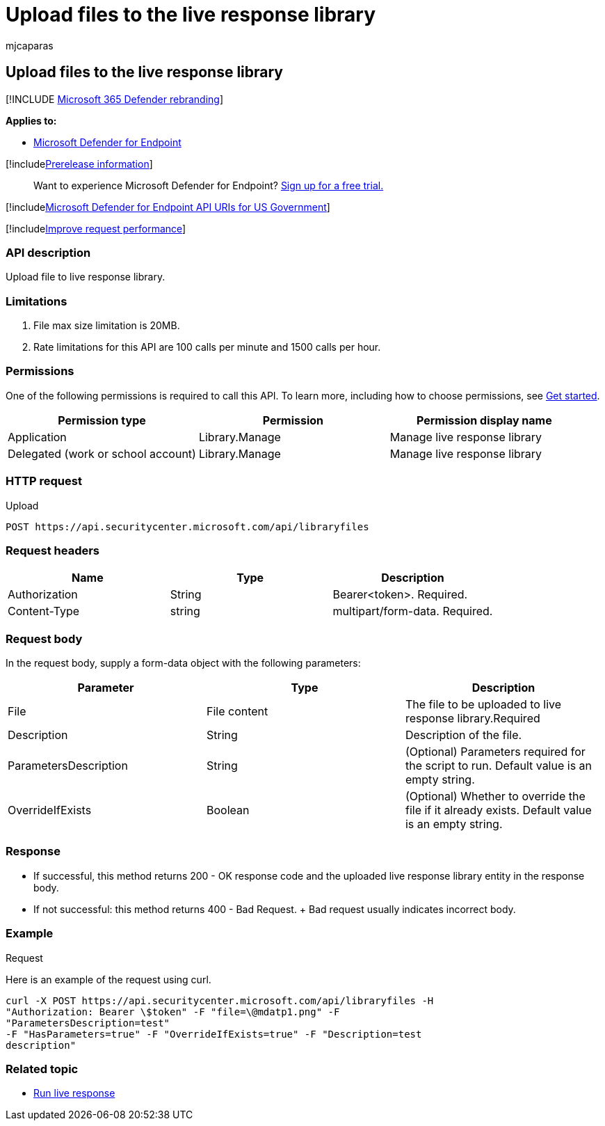= Upload files to the live response library
:audience: ITPro
:author: mjcaparas
:description: Learn how to upload a file to the live response library.
:f1.keywords: ["NOCSH"]
:keywords: apis, graph api, supported apis, upload to library
:manager: dansimp
:ms.author: macapara
:ms.collection: ["M365-security-compliance"]
:ms.custom: api
:ms.localizationpriority: medium
:ms.mktglfcycl: deploy
:ms.pagetype: security
:ms.service: microsoft-365-security
:ms.sitesec: library
:ms.subservice: mde
:ms.topic: reference
:search.appverid: met150
:search.product: eADQiWindows 10XVcnh

== Upload files to the live response library

[!INCLUDE xref:../../includes/microsoft-defender.adoc[Microsoft 365 Defender rebranding]]

*Applies to:*

* link:/microsoft-365/security/defender-endpoint/microsoft-defender-endpoint[Microsoft Defender for Endpoint]

[!includexref:../../includes/prerelease.adoc[Prerelease information]]

____
Want to experience Microsoft Defender for Endpoint?
https://www.microsoft.com/microsoft-365/windows/microsoft-defender-atp?ocid=docs-wdatp-exposedapis-abovefoldlink[Sign up for a free trial.]
____

[!includexref:../../includes/microsoft-defender-api-usgov.adoc[Microsoft Defender for Endpoint API URIs for US Government]]

[!includexref:../../includes/improve-request-performance.adoc[Improve request performance]]

=== API description

Upload file to live response library.

=== Limitations

. File max size limitation is 20MB.
. Rate limitations for this API are 100 calls per minute and 1500 calls per hour.

=== Permissions

One of the following permissions is required to call this API.
To learn more, including how to choose permissions, see xref:apis-intro.adoc[Get started].

|===
| Permission type | Permission | Permission display name

| Application
| Library.Manage
| Manage live response library

| Delegated (work or school account)
| Library.Manage
| Manage live response library
|===

=== HTTP request

Upload

[,http]
----
POST https://api.securitycenter.microsoft.com/api/libraryfiles
----

=== Request headers

|===
| Name | Type | Description

| Authorization
| String
| Bearer<token>.
Required.

| Content-Type
| string
| multipart/form-data.
Required.
|===

=== Request body

In the request body, supply a form-data object with the following parameters:

|===
| Parameter | Type | Description

| File
| File content
| The file to be uploaded to live response library.Required

| Description
| String
| Description of the file.

| ParametersDescription
| String
| (Optional) Parameters required for the script to run.
Default value is an empty string.

| OverrideIfExists
| Boolean
| (Optional) Whether to override the file if it already exists.
Default value is an empty string.
|===

=== Response

* If successful, this method returns 200 - OK response code and the uploaded live response library entity in the response body.
* If not successful: this method returns 400 - Bad Request.
+ Bad request usually indicates incorrect body.

=== Example

Request

Here is an example of the request using curl.

[,curl]
----
curl -X POST https://api.securitycenter.microsoft.com/api/libraryfiles -H
"Authorization: Bearer \$token" -F "file=\@mdatp1.png" -F
"ParametersDescription=test"
-F "HasParameters=true" -F "OverrideIfExists=true" -F "Description=test
description"
----

=== Related topic

* xref:run-live-response.adoc[Run live response]

